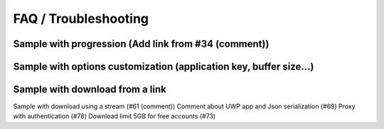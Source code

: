 FAQ / Troubleshooting
=====================

Sample with progression (Add link from #34 (comment))
-----------------------------------------------------

Sample with options customization (application key, buffer size...)
-------------------------------------------------------------------

Sample with download from a link
--------------------------------

Sample with download using a stream (#61 (comment))
Comment about UWP app and Json serialization (#69)
Proxy with authentication (#78)
Download limit 5GB for free accounts (#73)
